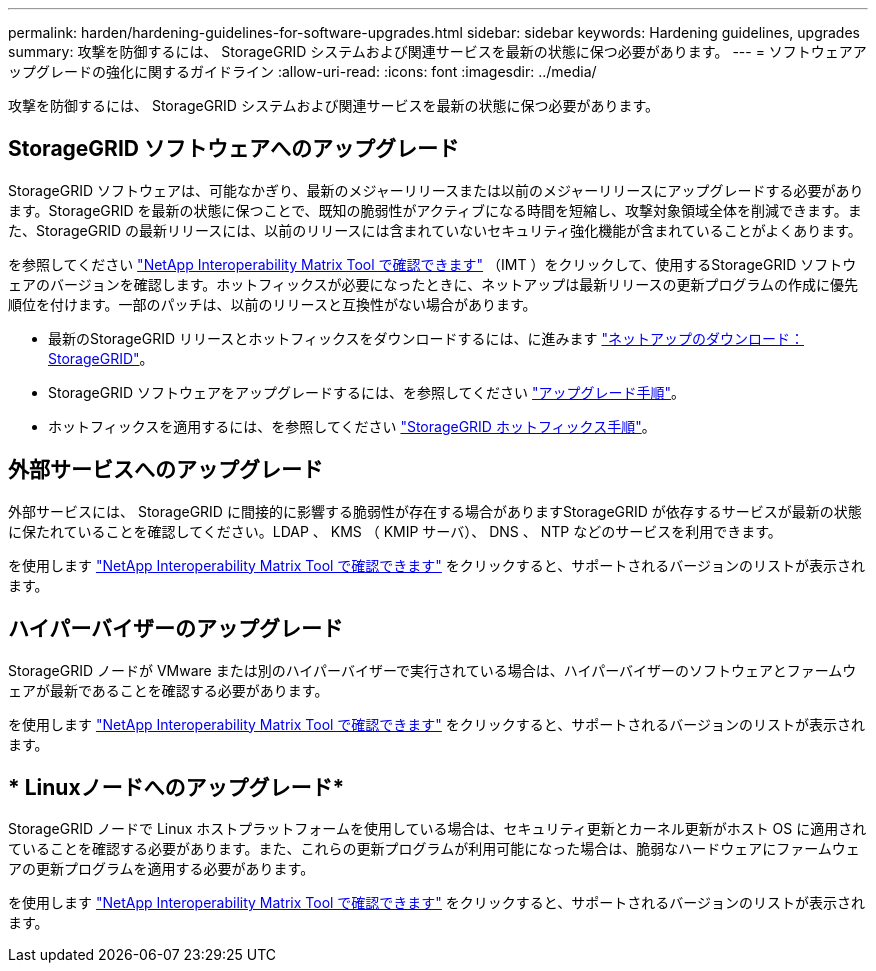 ---
permalink: harden/hardening-guidelines-for-software-upgrades.html 
sidebar: sidebar 
keywords: Hardening guidelines, upgrades 
summary: 攻撃を防御するには、 StorageGRID システムおよび関連サービスを最新の状態に保つ必要があります。 
---
= ソフトウェアアップグレードの強化に関するガイドライン
:allow-uri-read: 
:icons: font
:imagesdir: ../media/


[role="lead"]
攻撃を防御するには、 StorageGRID システムおよび関連サービスを最新の状態に保つ必要があります。



== StorageGRID ソフトウェアへのアップグレード

StorageGRID ソフトウェアは、可能なかぎり、最新のメジャーリリースまたは以前のメジャーリリースにアップグレードする必要があります。StorageGRID を最新の状態に保つことで、既知の脆弱性がアクティブになる時間を短縮し、攻撃対象領域全体を削減できます。また、StorageGRID の最新リリースには、以前のリリースには含まれていないセキュリティ強化機能が含まれていることがよくあります。

を参照してください https://imt.netapp.com/matrix/#welcome["NetApp Interoperability Matrix Tool で確認できます"^] （IMT ）をクリックして、使用するStorageGRID ソフトウェアのバージョンを確認します。ホットフィックスが必要になったときに、ネットアップは最新リリースの更新プログラムの作成に優先順位を付けます。一部のパッチは、以前のリリースと互換性がない場合があります。

* 最新のStorageGRID リリースとホットフィックスをダウンロードするには、に進みます https://mysupport.netapp.com/site/products/all/details/storagegrid/downloads-tab["ネットアップのダウンロード： StorageGRID"^]。
* StorageGRID ソフトウェアをアップグレードするには、を参照してください link:../upgrade/performing-upgrade.html["アップグレード手順"]。
* ホットフィックスを適用するには、を参照してください link:../maintain/storagegrid-hotfix-procedure.html["StorageGRID ホットフィックス手順"]。




== 外部サービスへのアップグレード

外部サービスには、 StorageGRID に間接的に影響する脆弱性が存在する場合がありますStorageGRID が依存するサービスが最新の状態に保たれていることを確認してください。LDAP 、 KMS （ KMIP サーバ）、 DNS 、 NTP などのサービスを利用できます。

を使用します https://imt.netapp.com/matrix/#welcome["NetApp Interoperability Matrix Tool で確認できます"^] をクリックすると、サポートされるバージョンのリストが表示されます。



== ハイパーバイザーのアップグレード

StorageGRID ノードが VMware または別のハイパーバイザーで実行されている場合は、ハイパーバイザーのソフトウェアとファームウェアが最新であることを確認する必要があります。

を使用します https://imt.netapp.com/matrix/#welcome["NetApp Interoperability Matrix Tool で確認できます"^] をクリックすると、サポートされるバージョンのリストが表示されます。



== * Linuxノードへのアップグレード*

StorageGRID ノードで Linux ホストプラットフォームを使用している場合は、セキュリティ更新とカーネル更新がホスト OS に適用されていることを確認する必要があります。また、これらの更新プログラムが利用可能になった場合は、脆弱なハードウェアにファームウェアの更新プログラムを適用する必要があります。

を使用します https://imt.netapp.com/matrix/#welcome["NetApp Interoperability Matrix Tool で確認できます"^] をクリックすると、サポートされるバージョンのリストが表示されます。

